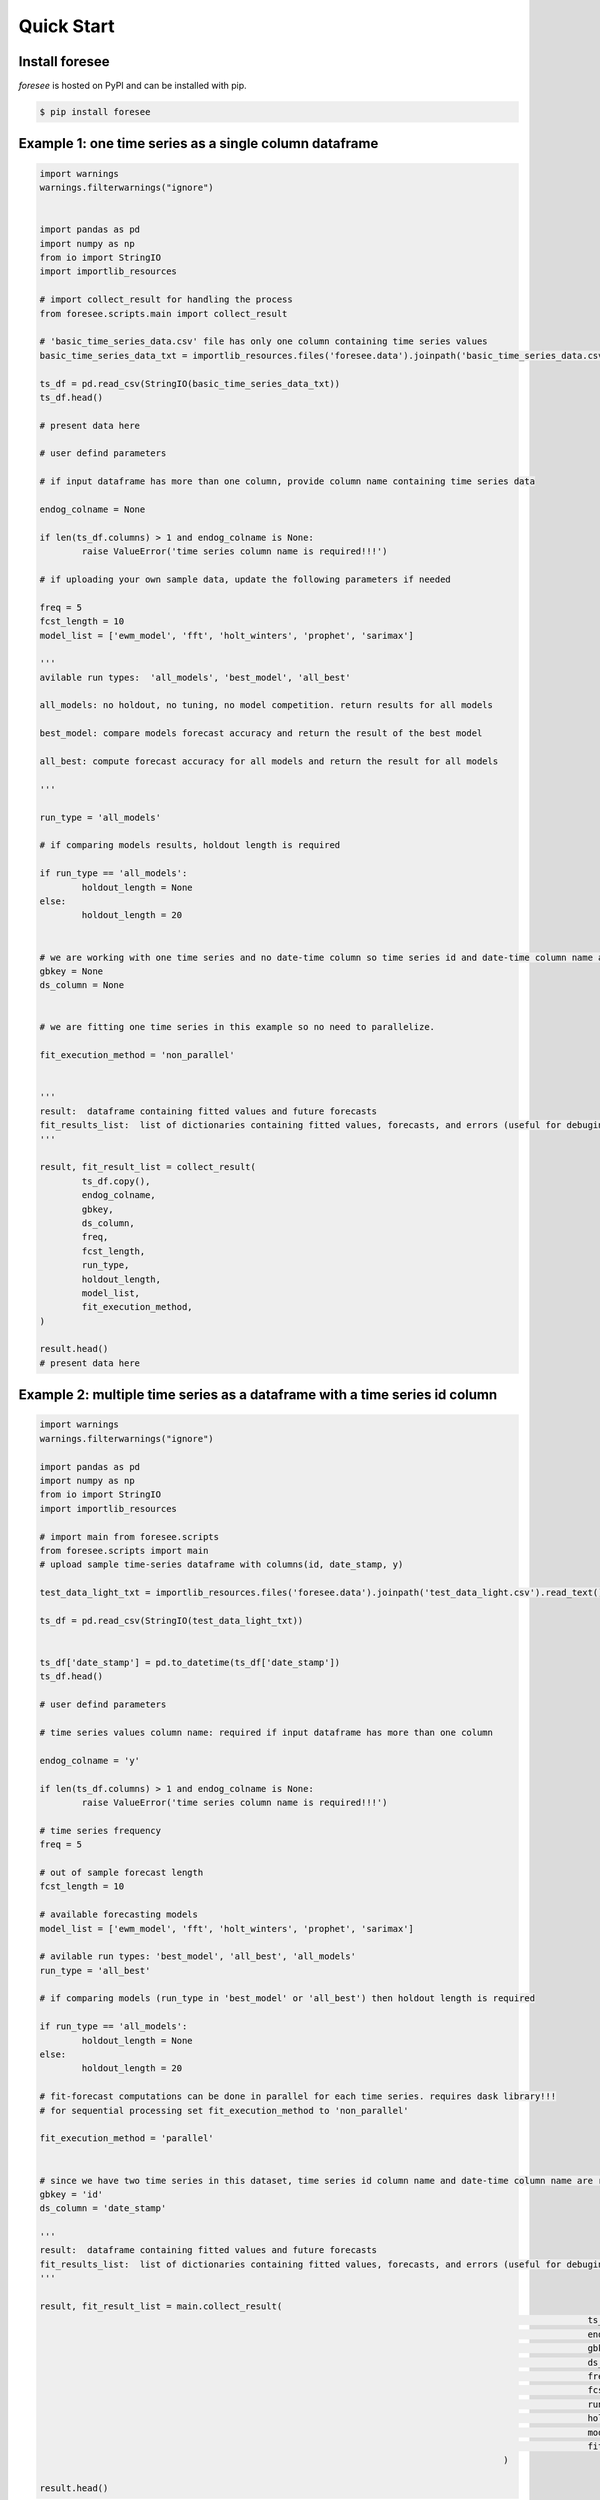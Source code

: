 ===========
Quick Start
===========

Install foresee
===============

*foresee* is hosted on PyPI and can be installed with pip.

.. code-block:: shell
	
	$ pip install foresee
	
.. _single-time-series:
	
Example 1: one time series as a single column dataframe
=======================================================

.. code-block:: python

	import warnings
	warnings.filterwarnings("ignore")


	import pandas as pd
	import numpy as np
	from io import StringIO
	import importlib_resources

	# import collect_result for handling the process
	from foresee.scripts.main import collect_result

	# 'basic_time_series_data.csv' file has only one column containing time series values
	basic_time_series_data_txt = importlib_resources.files('foresee.data').joinpath('basic_time_series_data.csv').read_text()

	ts_df = pd.read_csv(StringIO(basic_time_series_data_txt))
	ts_df.head()

	# present data here

	# user defind parameters

	# if input dataframe has more than one column, provide column name containing time series data

	endog_colname = None

	if len(ts_df.columns) > 1 and endog_colname is None:
		raise ValueError('time series column name is required!!!')
		
	# if uploading your own sample data, update the following parameters if needed

	freq = 5
	fcst_length = 10
	model_list = ['ewm_model', 'fft', 'holt_winters', 'prophet', 'sarimax']

	'''
	avilable run types:  'all_models', 'best_model', 'all_best'
	
	all_models: no holdout, no tuning, no model competition. return results for all models
	
	best_model: compare models forecast accuracy and return the result of the best model
	
	all_best: compute forecast accuracy for all models and return the result for all models
	
	'''

	run_type = 'all_models'

	# if comparing models results, holdout length is required

	if run_type == 'all_models':
		holdout_length = None
	else:
		holdout_length = 20


	# we are working with one time series and no date-time column so time series id and date-time column name are set to None.
	gbkey = None
	ds_column = None


	# we are fitting one time series in this example so no need to parallelize.

	fit_execution_method = 'non_parallel'


	'''
	result:  dataframe containing fitted values and future forecasts
	fit_results_list:  list of dictionaries containing fitted values, forecasts, and errors (useful for debuging)
	'''

	result, fit_result_list = collect_result(
		ts_df.copy(),
		endog_colname,
		gbkey,
		ds_column, 
		freq, 
		fcst_length, 
		run_type, 
		holdout_length, 
		model_list,
		fit_execution_method,
	)

	result.head()
	# present data here

.. _many-time-series:

Example 2: multiple time series as a dataframe with a time series id column
===========================================================================

.. code-block:: python

	import warnings
	warnings.filterwarnings("ignore")

	import pandas as pd
	import numpy as np
	from io import StringIO
	import importlib_resources

	# import main from foresee.scripts
	from foresee.scripts import main	
	# upload sample time-series dataframe with columns(id, date_stamp, y)

	test_data_light_txt = importlib_resources.files('foresee.data').joinpath('test_data_light.csv').read_text()

	ts_df = pd.read_csv(StringIO(test_data_light_txt))


	ts_df['date_stamp'] = pd.to_datetime(ts_df['date_stamp'])
	ts_df.head()
	
	# user defind parameters

	# time series values column name: required if input dataframe has more than one column

	endog_colname = 'y'

	if len(ts_df.columns) > 1 and endog_colname is None:
		raise ValueError('time series column name is required!!!')

	# time series frequency
	freq = 5

	# out of sample forecast length
	fcst_length = 10

	# available forecasting models
	model_list = ['ewm_model', 'fft', 'holt_winters', 'prophet', 'sarimax']

	# avilable run types: 'best_model', 'all_best', 'all_models'
	run_type = 'all_best'

	# if comparing models (run_type in 'best_model' or 'all_best') then holdout length is required

	if run_type == 'all_models':
		holdout_length = None
	else:
		holdout_length = 20
		
	# fit-forecast computations can be done in parallel for each time series. requires dask library!!!
	# for sequential processing set fit_execution_method to 'non_parallel'

	fit_execution_method = 'parallel'


	# since we have two time series in this dataset, time series id column name and date-time column name are required.
	gbkey = 'id'
	ds_column = 'date_stamp'

	'''
	result:  dataframe containing fitted values and future forecasts
	fit_results_list:  list of dictionaries containing fitted values, forecasts, and errors (useful for debuging)
	'''

	result, fit_result_list = main.collect_result(
														ts_df.copy(),
														endog_colname,
														gbkey,
														ds_column, 
														freq, 
														fcst_length, 
														run_type, 
														holdout_length, 
														model_list,
														fit_execution_method,
												)

	result.head()


.. _drop-file-forecast:

Example 3: run forecasts with UI app
====================================

This simple UI accepts *csv* file for input data and has check lists to set neccessary
parameters. Application runs at this url: http://localhost:8050/dash

Excecute the following block of code then navigate to above URL, fill out time series information,
and drop your file to be processed. Results will be returned as a table and can be downloaded.

.. code-block:: python

	import flask
	import dash

	server = flask.Flask(__name__)

	@server.route('/')
	def index():
		return 'Flask root.'

	from foresee.webapp.dash_app import app

	if __name__ == '__main__':
		app.run_server()








